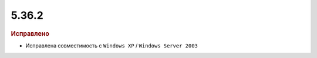 5.36.2
======


.. feed-entry::
  :date: 2021-10-27


.. rubric:: Исправлено

* Исправлена совместимость с ``Windows XP`` / ``Windows Server 2003``
